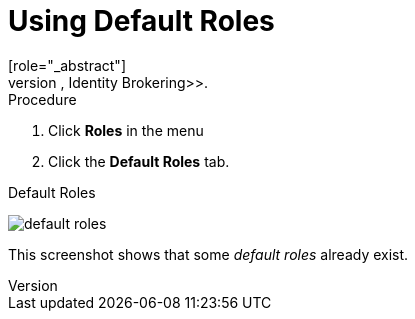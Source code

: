 [id="proc-using-default-roles_{context}"]

[[_default_roles]]
= Using Default Roles
[role="_abstract"]
Use default roles to automatically assign user role mappings when a user is created or imported through <<_identity_broker, Identity Brokering>>.

.Procedure

. Click *Roles* in the menu
. Click the *Default Roles* tab.

.Default Roles
image:{project_images}/default-roles.png[]

This screenshot shows that some _default roles_ already exist.
